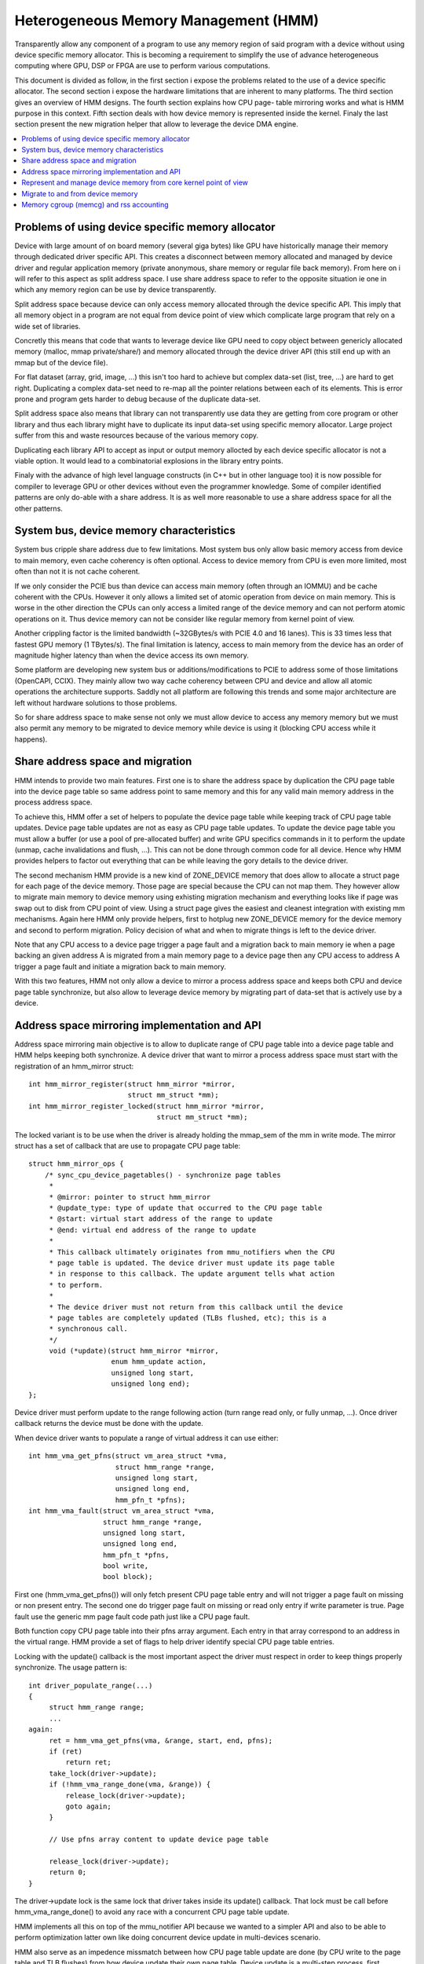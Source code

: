 .. hmm:

=====================================
Heterogeneous Memory Management (HMM)
=====================================

Transparently allow any component of a program to use any memory region of said
program with a device without using device specific memory allocator. This is
becoming a requirement to simplify the use of advance heterogeneous computing
where GPU, DSP or FPGA are use to perform various computations.

This document is divided as follow, in the first section i expose the problems
related to the use of a device specific allocator. The second section i expose
the hardware limitations that are inherent to many platforms. The third section
gives an overview of HMM designs. The fourth section explains how CPU page-
table mirroring works and what is HMM purpose in this context. Fifth section
deals with how device memory is represented inside the kernel. Finaly the last
section present the new migration helper that allow to leverage the device DMA
engine.

.. contents:: :local:

Problems of using device specific memory allocator
==================================================

Device with large amount of on board memory (several giga bytes) like GPU have
historically manage their memory through dedicated driver specific API. This
creates a disconnect between memory allocated and managed by device driver and
regular application memory (private anonymous, share memory or regular file
back memory). From here on i will refer to this aspect as split address space.
I use share address space to refer to the opposite situation ie one in which
any memory region can be use by device transparently.

Split address space because device can only access memory allocated through the
device specific API. This imply that all memory object in a program are not
equal from device point of view which complicate large program that rely on a
wide set of libraries.

Concretly this means that code that wants to leverage device like GPU need to
copy object between genericly allocated memory (malloc, mmap private/share/)
and memory allocated through the device driver API (this still end up with an
mmap but of the device file).

For flat dataset (array, grid, image, ...) this isn't too hard to achieve but
complex data-set (list, tree, ...) are hard to get right. Duplicating a complex
data-set need to re-map all the pointer relations between each of its elements.
This is error prone and program gets harder to debug because of the duplicate
data-set.

Split address space also means that library can not transparently use data they
are getting from core program or other library and thus each library might have
to duplicate its input data-set using specific memory allocator. Large project
suffer from this and waste resources because of the various memory copy.

Duplicating each library API to accept as input or output memory allocted by
each device specific allocator is not a viable option. It would lead to a
combinatorial explosions in the library entry points.

Finaly with the advance of high level language constructs (in C++ but in other
language too) it is now possible for compiler to leverage GPU or other devices
without even the programmer knowledge. Some of compiler identified patterns are
only do-able with a share address. It is as well more reasonable to use a share
address space for all the other patterns.


System bus, device memory characteristics
=========================================

System bus cripple share address due to few limitations. Most system bus only
allow basic memory access from device to main memory, even cache coherency is
often optional. Access to device memory from CPU is even more limited, most
often than not it is not cache coherent.

If we only consider the PCIE bus than device can access main memory (often
through an IOMMU) and be cache coherent with the CPUs. However it only allows
a limited set of atomic operation from device on main memory. This is worse
in the other direction the CPUs can only access a limited range of the device
memory and can not perform atomic operations on it. Thus device memory can not
be consider like regular memory from kernel point of view.

Another crippling factor is the limited bandwidth (~32GBytes/s with PCIE 4.0
and 16 lanes). This is 33 times less that fastest GPU memory (1 TBytes/s).
The final limitation is latency, access to main memory from the device has an
order of magnitude higher latency than when the device access its own memory.

Some platform are developing new system bus or additions/modifications to PCIE
to address some of those limitations (OpenCAPI, CCIX). They mainly allow two
way cache coherency between CPU and device and allow all atomic operations the
architecture supports. Saddly not all platform are following this trends and
some major architecture are left without hardware solutions to those problems.

So for share address space to make sense not only we must allow device to
access any memory memory but we must also permit any memory to be migrated to
device memory while device is using it (blocking CPU access while it happens).


Share address space and migration
=================================

HMM intends to provide two main features. First one is to share the address
space by duplication the CPU page table into the device page table so same
address point to same memory and this for any valid main memory address in
the process address space.

To achieve this, HMM offer a set of helpers to populate the device page table
while keeping track of CPU page table updates. Device page table updates are
not as easy as CPU page table updates. To update the device page table you must
allow a buffer (or use a pool of pre-allocated buffer) and write GPU specifics
commands in it to perform the update (unmap, cache invalidations and flush,
...). This can not be done through common code for all device. Hence why HMM
provides helpers to factor out everything that can be while leaving the gory
details to the device driver.

The second mechanism HMM provide is a new kind of ZONE_DEVICE memory that does
allow to allocate a struct page for each page of the device memory. Those page
are special because the CPU can not map them. They however allow to migrate
main memory to device memory using exhisting migration mechanism and everything
looks like if page was swap out to disk from CPU point of view. Using a struct
page gives the easiest and cleanest integration with existing mm mechanisms.
Again here HMM only provide helpers, first to hotplug new ZONE_DEVICE memory
for the device memory and second to perform migration. Policy decision of what
and when to migrate things is left to the device driver.

Note that any CPU access to a device page trigger a page fault and a migration
back to main memory ie when a page backing an given address A is migrated from
a main memory page to a device page then any CPU access to address A trigger a
page fault and initiate a migration back to main memory.


With this two features, HMM not only allow a device to mirror a process address
space and keeps both CPU and device page table synchronize, but also allow to
leverage device memory by migrating part of data-set that is actively use by a
device.


Address space mirroring implementation and API
==============================================

Address space mirroring main objective is to allow to duplicate range of CPU
page table into a device page table and HMM helps keeping both synchronize. A
device driver that want to mirror a process address space must start with the
registration of an hmm_mirror struct::

 int hmm_mirror_register(struct hmm_mirror *mirror,
                         struct mm_struct *mm);
 int hmm_mirror_register_locked(struct hmm_mirror *mirror,
                                struct mm_struct *mm);

The locked variant is to be use when the driver is already holding the mmap_sem
of the mm in write mode. The mirror struct has a set of callback that are use
to propagate CPU page table::

 struct hmm_mirror_ops {
     /* sync_cpu_device_pagetables() - synchronize page tables
      *
      * @mirror: pointer to struct hmm_mirror
      * @update_type: type of update that occurred to the CPU page table
      * @start: virtual start address of the range to update
      * @end: virtual end address of the range to update
      *
      * This callback ultimately originates from mmu_notifiers when the CPU
      * page table is updated. The device driver must update its page table
      * in response to this callback. The update argument tells what action
      * to perform.
      *
      * The device driver must not return from this callback until the device
      * page tables are completely updated (TLBs flushed, etc); this is a
      * synchronous call.
      */
      void (*update)(struct hmm_mirror *mirror,
                     enum hmm_update action,
                     unsigned long start,
                     unsigned long end);
 };

Device driver must perform update to the range following action (turn range
read only, or fully unmap, ...). Once driver callback returns the device must
be done with the update.


When device driver wants to populate a range of virtual address it can use
either::

 int hmm_vma_get_pfns(struct vm_area_struct *vma,
                      struct hmm_range *range,
                      unsigned long start,
                      unsigned long end,
                      hmm_pfn_t *pfns);
 int hmm_vma_fault(struct vm_area_struct *vma,
                   struct hmm_range *range,
                   unsigned long start,
                   unsigned long end,
                   hmm_pfn_t *pfns,
                   bool write,
                   bool block);

First one (hmm_vma_get_pfns()) will only fetch present CPU page table entry and
will not trigger a page fault on missing or non present entry. The second one
do trigger page fault on missing or read only entry if write parameter is true.
Page fault use the generic mm page fault code path just like a CPU page fault.

Both function copy CPU page table into their pfns array argument. Each entry in
that array correspond to an address in the virtual range. HMM provide a set of
flags to help driver identify special CPU page table entries.

Locking with the update() callback is the most important aspect the driver must
respect in order to keep things properly synchronize. The usage pattern is::

 int driver_populate_range(...)
 {
      struct hmm_range range;
      ...
 again:
      ret = hmm_vma_get_pfns(vma, &range, start, end, pfns);
      if (ret)
          return ret;
      take_lock(driver->update);
      if (!hmm_vma_range_done(vma, &range)) {
          release_lock(driver->update);
          goto again;
      }

      // Use pfns array content to update device page table

      release_lock(driver->update);
      return 0;
 }

The driver->update lock is the same lock that driver takes inside its update()
callback. That lock must be call before hmm_vma_range_done() to avoid any race
with a concurrent CPU page table update.

HMM implements all this on top of the mmu_notifier API because we wanted to a
simpler API and also to be able to perform optimization latter own like doing
concurrent device update in multi-devices scenario.

HMM also serve as an impedence missmatch between how CPU page table update are
done (by CPU write to the page table and TLB flushes) from how device update
their own page table. Device update is a multi-step process, first appropriate
commands are write to a buffer, then this buffer is schedule for execution on
the device. It is only once the device has executed commands in the buffer that
the update is done. Creating and scheduling update command buffer can happen
concurrently for multiple devices. Waiting for each device to report commands
as executed is serialize (there is no point in doing this concurrently).


Represent and manage device memory from core kernel point of view
=================================================================

Several differents design were try to support device memory. First one use
device specific data structure to keep information about migrated memory and
HMM hooked itself in various place of mm code to handle any access to address
that were back by device memory. It turns out that this ended up replicating
most of the fields of struct page and also needed many kernel code path to be
updated to understand this new kind of memory.

Thing is most kernel code path never try to access the memory behind a page
but only care about struct page contents. Because of this HMM switchted to
directly using struct page for device memory which left most kernel code path
un-aware of the difference. We only need to make sure that no one ever try to
map those page from the CPU side.

HMM provide a set of helpers to register and hotplug device memory as a new
region needing struct page. This is offer through a very simple API::

 struct hmm_devmem *hmm_devmem_add(const struct hmm_devmem_ops *ops,
                                   struct device *device,
                                   unsigned long size);
 void hmm_devmem_remove(struct hmm_devmem *devmem);

The hmm_devmem_ops is where most of the important things are::

 struct hmm_devmem_ops {
     void (*free)(struct hmm_devmem *devmem, struct page *page);
     int (*fault)(struct hmm_devmem *devmem,
                  struct vm_area_struct *vma,
                  unsigned long addr,
                  struct page *page,
                  unsigned flags,
                  pmd_t *pmdp);
 };

The first callback (free()) happens when the last reference on a device page is
drop. This means the device page is now free and no longer use by anyone. The
second callback happens whenever CPU try to access a device page which it can
not do. This second callback must trigger a migration back to system memory.


Migrate to and from device memory
=================================

Because CPU can not access device memory, migration must use device DMA engine
to perform copy from and to device memory. For this we need a new migration
helper::

 int migrate_vma(const struct migrate_vma_ops *ops,
                 struct vm_area_struct *vma,
                 unsigned long mentries,
                 unsigned long start,
                 unsigned long end,
                 unsigned long *src,
                 unsigned long *dst,
                 void *private);

Unlike other migration function it works on a range of virtual address, there
is two reasons for that. First device DMA copy has a high setup overhead cost
and thus batching multiple pages is needed as otherwise the migration overhead
make the whole excersie pointless. The second reason is because driver trigger
such migration base on range of address the device is actively accessing.

The migrate_vma_ops struct define two callbacks. First one (alloc_and_copy())
control destination memory allocation and copy operation. Second one is there
to allow device driver to perform cleanup operation after migration::

 struct migrate_vma_ops {
     void (*alloc_and_copy)(struct vm_area_struct *vma,
                            const unsigned long *src,
                            unsigned long *dst,
                            unsigned long start,
                            unsigned long end,
                            void *private);
     void (*finalize_and_map)(struct vm_area_struct *vma,
                              const unsigned long *src,
                              const unsigned long *dst,
                              unsigned long start,
                              unsigned long end,
                              void *private);
 };

It is important to stress that this migration helpers allow for hole in the
virtual address range. Some pages in the range might not be migrated for all
the usual reasons (page is pin, page is lock, ...). This helper does not fail
but just skip over those pages.

The alloc_and_copy() might as well decide to not migrate all pages in the
range (for reasons under the callback control). For those the callback just
have to leave the corresponding dst entry empty.

Finaly the migration of the struct page might fails (for file back page) for
various reasons (failure to freeze reference, or update page cache, ...). If
that happens then the finalize_and_map() can catch any pages that was not
migrated. Note those page were still copied to new page and thus we wasted
bandwidth but this is considered as a rare event and a price that we are
willing to pay to keep all the code simpler.


Memory cgroup (memcg) and rss accounting
========================================

For now device memory is accounted as any regular page in rss counters (either
anonymous if device page is use for anonymous, file if device page is use for
file back page or shmem if device page is use for share memory). This is a
deliberate choice to keep existing application that might start using device
memory without knowing about it to keep runing unimpacted.

Drawbacks is that OOM killer might kill an application using a lot of device
memory and not a lot of regular system memory and thus not freeing much system
memory. We want to gather more real world experience on how application and
system react under memory pressure in the presence of device memory before
deciding to account device memory differently.


Same decision was made for memory cgroup. Device memory page are accounted
against same memory cgroup a regular page would be accounted to. This does
simplify migration to and from device memory. This also means that migration
back from device memory to regular memory can not fail because it would
go above memory cgroup limit. We might revisit this choice latter on once we
get more experience in how device memory is use and its impact on memory
resource control.


Note that device memory can never be pin nor by device driver nor through GUP
and thus such memory is always free upon process exit. Or when last reference
is drop in case of share memory or file back memory.
